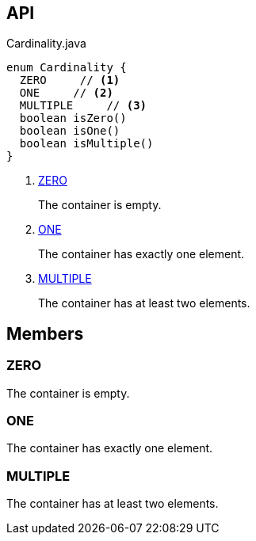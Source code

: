 :Notice: Licensed to the Apache Software Foundation (ASF) under one or more contributor license agreements. See the NOTICE file distributed with this work for additional information regarding copyright ownership. The ASF licenses this file to you under the Apache License, Version 2.0 (the "License"); you may not use this file except in compliance with the License. You may obtain a copy of the License at. http://www.apache.org/licenses/LICENSE-2.0 . Unless required by applicable law or agreed to in writing, software distributed under the License is distributed on an "AS IS" BASIS, WITHOUT WARRANTIES OR  CONDITIONS OF ANY KIND, either express or implied. See the License for the specific language governing permissions and limitations under the License.

== API

[source,java]
.Cardinality.java
----
enum Cardinality {
  ZERO     // <.>
  ONE     // <.>
  MULTIPLE     // <.>
  boolean isZero()
  boolean isOne()
  boolean isMultiple()
}
----

<.> xref:#ZERO[ZERO]
+
--
The container is empty.
--
<.> xref:#ONE[ONE]
+
--
The container has exactly one element.
--
<.> xref:#MULTIPLE[MULTIPLE]
+
--
The container has at least two elements.
--

== Members

[#ZERO]
=== ZERO

The container is empty.

[#ONE]
=== ONE

The container has exactly one element.

[#MULTIPLE]
=== MULTIPLE

The container has at least two elements.
